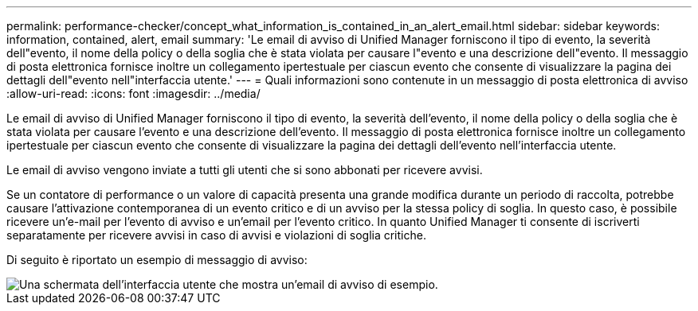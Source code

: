 ---
permalink: performance-checker/concept_what_information_is_contained_in_an_alert_email.html 
sidebar: sidebar 
keywords: information, contained, alert, email 
summary: 'Le email di avviso di Unified Manager forniscono il tipo di evento, la severità dell"evento, il nome della policy o della soglia che è stata violata per causare l"evento e una descrizione dell"evento. Il messaggio di posta elettronica fornisce inoltre un collegamento ipertestuale per ciascun evento che consente di visualizzare la pagina dei dettagli dell"evento nell"interfaccia utente.' 
---
= Quali informazioni sono contenute in un messaggio di posta elettronica di avviso
:allow-uri-read: 
:icons: font
:imagesdir: ../media/


[role="lead"]
Le email di avviso di Unified Manager forniscono il tipo di evento, la severità dell'evento, il nome della policy o della soglia che è stata violata per causare l'evento e una descrizione dell'evento. Il messaggio di posta elettronica fornisce inoltre un collegamento ipertestuale per ciascun evento che consente di visualizzare la pagina dei dettagli dell'evento nell'interfaccia utente.

Le email di avviso vengono inviate a tutti gli utenti che si sono abbonati per ricevere avvisi.

Se un contatore di performance o un valore di capacità presenta una grande modifica durante un periodo di raccolta, potrebbe causare l'attivazione contemporanea di un evento critico e di un avviso per la stessa policy di soglia. In questo caso, è possibile ricevere un'e-mail per l'evento di avviso e un'email per l'evento critico. In quanto Unified Manager ti consente di iscriverti separatamente per ricevere avvisi in caso di avvisi e violazioni di soglia critiche.

Di seguito è riportato un esempio di messaggio di avviso:

image::../media/um_email_alert.gif[Una schermata dell'interfaccia utente che mostra un'email di avviso di esempio.]
